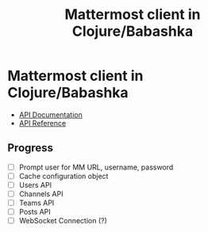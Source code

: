 #+TITLE: Mattermost client in Clojure/Babashka

* Mattermost client in Clojure/Babashka

- [[https://api.mattermost.com/][API Documentation]]
- [[https://github.com/mattermost/mattermost-api-reference][API Reference]]

** Progress
- [ ] Prompt user for MM URL, username, password
- [ ] Cache configuration object
- [ ] Users API
- [ ] Channels API
- [ ] Teams API
- [ ] Posts API
- [ ] WebSocket Connection (?)
